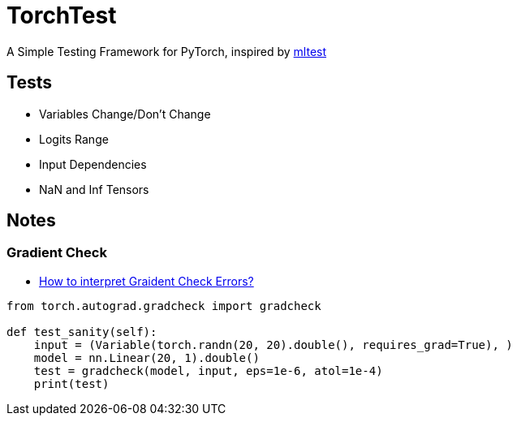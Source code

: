 = TorchTest

A Simple Testing Framework for PyTorch, inspired by https://github.com/Thenerdstation/mltest/blob/master/mltest/mltest.py[mltest]


== Tests

* Variables Change/Don't Change

* Logits Range

* Input Dependencies

* NaN and Inf Tensors


== Notes

=== Gradient Check

* https://discuss.pytorch.org/t/interpreting-gradcheck-errors/16239[How to interpret Graident Check Errors?]

[source, python]
----
from torch.autograd.gradcheck import gradcheck

def test_sanity(self):
    input = (Variable(torch.randn(20, 20).double(), requires_grad=True), )
    model = nn.Linear(20, 1).double()
    test = gradcheck(model, input, eps=1e-6, atol=1e-4)
    print(test)
----
